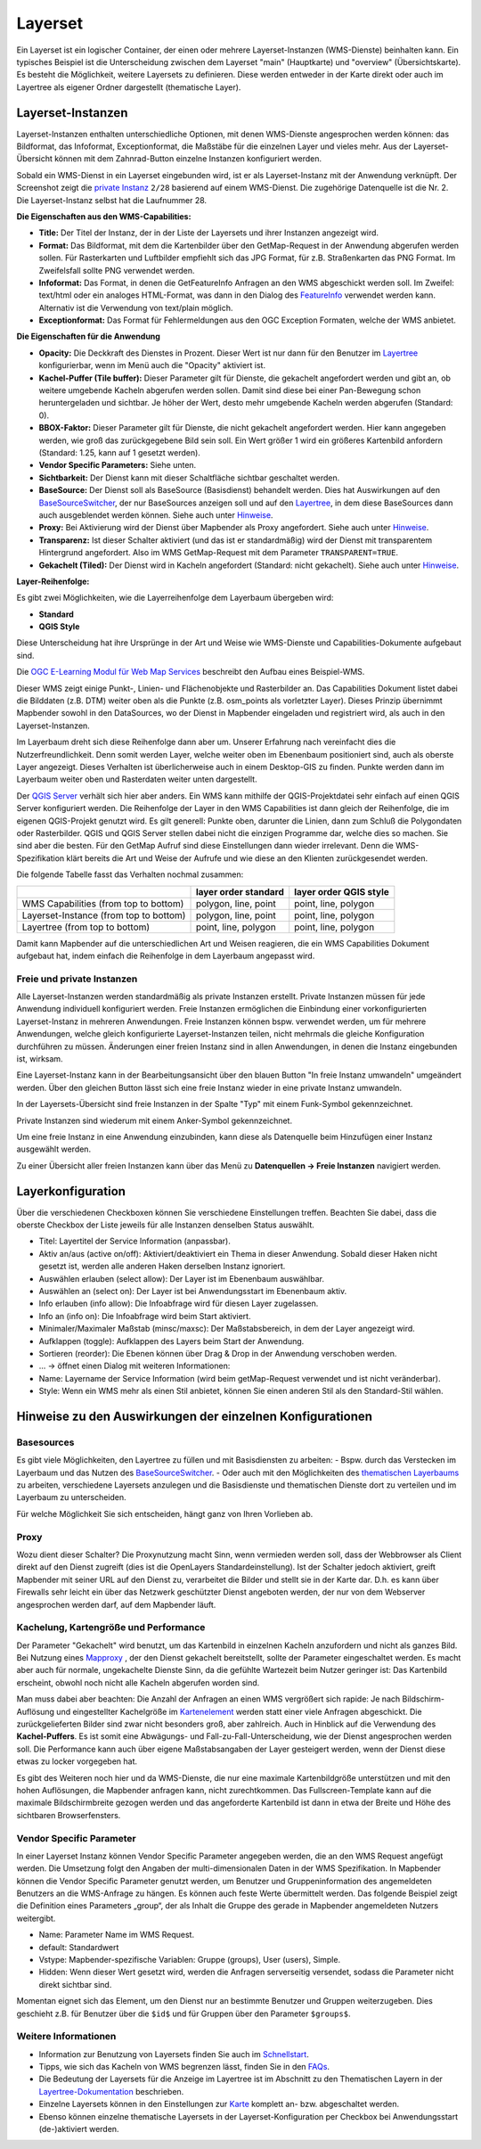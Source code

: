 .. _layerset_de:

Layerset
********

Ein Layerset ist ein logischer Container, der einen oder mehrere Layerset-Instanzen (WMS-Dienste) beinhalten kann. Ein typisches Beispiel ist die Unterscheidung zwischen dem Layerset "main" (Hauptkarte) und "overview" (Übersichtskarte). Es besteht die Möglichkeit, weitere Layersets zu definieren. Diese werden entweder in der Karte direkt oder auch im Layertree als eigener Ordner dargestellt (thematische Layer).

.. image:: ../../../figures/de/layerset/mapbender_service_edit.png


Layerset-Instanzen
==================

Layerset-Instanzen enthalten unterschiedliche Optionen, mit denen WMS-Dienste angesprochen werden können: das Bildformat, das Infoformat, Exceptionformat, die Maßstäbe für die einzelnen Layer und vieles mehr. Aus der Layerset-Übersicht können mit dem Zahnrad-Button einzelne Instanzen konfiguriert werden.

.. image:: ../../../figures/de/layerset/mapbender_wms_application_settings.png

Sobald ein WMS-Dienst in ein Layerset eingebunden wird, ist er als Layerset-Instanz mit der Anwendung verknüpft.
Der Screenshot zeigt die `private Instanz <#freie-und-private-instanzen>`_ ``2/28`` basierend auf einem WMS-Dienst. Die zugehörige Datenquelle ist die Nr. 2. Die Layerset-Instanz selbst hat die Laufnummer 28.

**Die Eigenschaften aus den WMS-Capabilities:**

- **Title:** Der Titel der Instanz, der in der Liste der Layersets und ihrer Instanzen angezeigt wird.

- **Format:** Das Bildformat, mit dem die Kartenbilder über den GetMap-Request in der Anwendung abgerufen werden sollen. Für Rasterkarten und Luftbilder empfiehlt sich das JPG Format, für z.B. Straßenkarten das PNG Format. Im Zweifelsfall sollte PNG verwendet werden.

- **Infoformat:** Das Format, in denen die GetFeatureInfo Anfragen an den WMS abgeschickt werden soll. Im Zweifel: text/html oder ein analoges HTML-Format, was dann in den Dialog des `FeatureInfo <../basic/feature_info>`_ verwendet werden kann. Alternativ ist die Verwendung von text/plain möglich.

- **Exceptionformat:** Das Format für Fehlermeldungen aus den OGC Exception Formaten, welche der WMS anbietet.

**Die Eigenschaften für die Anwendung**

- **Opacity:** Die Deckkraft des Dienstes in Prozent. Dieser Wert ist nur dann für den Benutzer im `Layertree <../basic/layertree>`_ konfigurierbar, wenn im Menü auch die "Opacity" aktiviert ist.

- **Kachel-Puffer (Tile buffer):** Dieser Parameter gilt für Dienste, die gekachelt angefordert werden und gibt an, ob weitere umgebende Kacheln abgerufen werden sollen. Damit sind diese bei einer Pan-Bewegung schon heruntergeladen und sichtbar. Je höher der Wert, desto mehr umgebende Kacheln werden abgerufen (Standard: 0).

- **BBOX-Faktor:** Dieser Parameter gilt für Dienste, die nicht gekachelt angefordert werden. Hier kann angegeben werden, wie groß das zurückgegebene Bild sein soll. Ein Wert größer 1 wird ein größeres Kartenbild anfordern (Standard: 1.25, kann auf 1 gesetzt werden).

- **Vendor Specific Parameters:** Siehe unten.

- **Sichtbarkeit:** Der Dienst kann mit dieser Schaltfläche sichtbar geschaltet werden.

- **BaseSource:** Der Dienst soll als BaseSource (Basisdienst) behandelt werden. Dies hat Auswirkungen auf den `BaseSourceSwitcher <../basic/basesourceswitcher>`_, der nur BaseSources anzeigen soll und auf den `Layertree <../basic/layertree>`_, in dem diese BaseSources dann auch ausgeblendet werden können. Siehe auch unter `Hinweise <hinweise-layersets_>`_.

- **Proxy:** Bei Aktivierung wird der Dienst über Mapbender als Proxy angefordert. Siehe auch unter `Hinweise <hinweise-layersets_>`_.

- **Transparenz:** Ist dieser Schalter aktiviert (und das ist er standardmäßig) wird der Dienst mit transparentem Hintergrund angefordert. Also im WMS GetMap-Request mit dem Parameter ``TRANSPARENT=TRUE``.

- **Gekachelt (Tiled):** Der Dienst wird in Kacheln angefordert (Standard: nicht gekachelt). Siehe auch unter `Hinweise <hinweise-layersets_>`_.


**Layer-Reihenfolge:**

Es gibt zwei Möglichkeiten, wie die Layerreihenfolge dem Layerbaum übergeben wird:

- **Standard**
- **QGIS Style**

Diese Unterscheidung hat ihre Ursprünge in der Art und Weise wie WMS-Dienste und Capabilities-Dokumente aufgebaut sind.

Die `OGC E-Learning Modul für Web Map Services <https://opengeospatial.github.io/e-learning/wms/text/basic-main.html#introduction>`_ beschreibt den Aufbau eines Beispiel-WMS.

Dieser WMS zeigt einige Punkt-, Linien- und Flächenobjekte und Rasterbilder an. Das Capabilities Dokument listet dabei die Bilddaten (z.B. DTM) weiter oben als die Punkte (z.B. osm_points als vorletzter Layer). Dieses Prinzip übernimmt Mapbender sowohl in den DataSources, wo der Dienst in Mapbender eingeladen und registriert wird, als auch in den Layerset-Instanzen.

Im Layerbaum dreht sich diese Reihenfolge dann aber um. Unserer Erfahrung nach vereinfacht dies die Nutzerfreundlichkeit. Denn somit werden Layer, welche weiter oben im Ebenenbaum positioniert sind, auch als oberste Layer angezeigt. Dieses Verhalten ist überlicherweise auch in einem Desktop-GIS zu finden. Punkte werden dann im Layerbaum weiter oben und Rasterdaten weiter unten dargestellt.

Der `QGIS Server <https://www.qgis.org/>`_ verhält sich hier aber anders. Ein WMS kann mithilfe der QGIS-Projektdatei sehr einfach auf einen QGIS Server konfiguriert werden. Die Reihenfolge der Layer in den WMS Capabilities ist dann gleich der Reihenfolge, die im eigenen QGIS-Projekt genutzt wird. Es gilt generell: Punkte oben, darunter die Linien, dann zum Schluß die Polygondaten oder Rasterbilder. QGIS und QGIS Server stellen dabei nicht die einzigen Programme dar, welche dies so machen. Sie sind aber die besten. Für den GetMap Aufruf sind diese Einstellungen dann wieder irrelevant. Denn die WMS-Spezifikation klärt bereits die Art und Weise der Aufrufe und wie diese an den Klienten zurückgesendet werden.

Die folgende Tabelle fasst das Verhalten nochmal zusammen:

+----------------------------------------+----------------------+------------------------+
|                                        | layer order standard | layer order QGIS style |
+========================================+======================+========================+
| WMS Capabilities (from top to bottom)  | polygon, line, point | point, line, polygon   |
+----------------------------------------+----------------------+------------------------+
| Layerset-Instance (from top to bottom) | polygon, line, point | point, line, polygon   |
+----------------------------------------+----------------------+------------------------+
| Layertree  (from top to bottom)        | point, line, polygon | point, line, polygon   |
+----------------------------------------+----------------------+------------------------+

Damit kann Mapbender auf die unterschiedlichen Art und Weisen reagieren, die ein WMS Capabilities Dokument aufgebaut hat, indem einfach die Reihenfolge in dem Layerbaum angepasst wird.


Freie und private Instanzen
---------------------------

Alle Layerset-Instanzen werden standardmäßig als private Instanzen erstellt. Private Instanzen müssen für jede Anwendung individuell konfiguriert werden. Freie Instanzen ermöglichen die Einbindung einer vorkonfigurierten Layerset-Instanz in mehreren Anwendungen. Freie Instanzen können bspw. verwendet werden, um für mehrere Anwendungen, welche gleich konfigurierte Layerset-Instanzen teilen, nicht mehrmals die gleiche Konfiguration durchführen zu müssen. Änderungen einer freien Instanz sind in allen Anwendungen, in denen die Instanz eingebunden ist, wirksam.

Eine Layerset-Instanz kann in der Bearbeitungsansicht über den blauen Button "In freie Instanz umwandeln" umgeändert werden. Über den gleichen Button lässt sich eine freie Instanz wieder in eine private Instanz umwandeln.

.. image:: ../../../figures/de/layerset/convert_to_shared_instance.png

In der Layersets-Übersicht sind freie Instanzen in der Spalte "Typ" mit einem Funk-Symbol gekennzeichnet.

.. image:: ../../../figures/de/layerset/convert_to_bound_instance.png

Private Instanzen sind wiederum mit einem Anker-Symbol gekennzeichnet.

.. image:: ../../../figures/de/layerset/instances_labels.png

Um eine freie Instanz in eine Anwendung einzubinden, kann diese als Datenquelle beim Hinzufügen einer Instanz ausgewählt werden.

.. image:: ../../../figures/de/layerset/incorporate_shared_instance.png

Zu einer Übersicht aller freien Instanzen kann über das Menü zu **Datenquellen -> Freie Instanzen** navigiert werden.

.. image:: ../../../figures/de/layerset/shared_instances_overview.png


.. _layer_konfiguration:

Layerkonfiguration
==================

Über die verschiedenen Checkboxen können Sie verschiedene Einstellungen treffen. Beachten Sie dabei, dass die oberste Checkbox der Liste jeweils für alle Instanzen denselben Status auswählt.

.. image:: ../../../figures/de/layerset/layerset_instance.png

* Titel: Layertitel der Service Information (anpassbar).
* Aktiv an/aus (active on/off): Aktiviert/deaktiviert ein Thema in dieser Anwendung. Sobald dieser Haken nicht gesetzt ist, werden alle anderen Haken derselben Instanz ignoriert.
* Auswählen erlauben (select allow): Der Layer ist im Ebenenbaum auswählbar.
* Auswählen an (select on): Der Layer ist bei Anwendungsstart im Ebenenbaum aktiv.
* Info erlauben (info allow): Die Infoabfrage wird für diesen Layer zugelassen.
* Info an (info on): Die Infoabfrage wird beim Start aktiviert.
* Minimaler/Maximaler Maßstab (minsc/maxsc): Der Maßstabsbereich, in dem der Layer angezeigt wird.
* Aufklappen (toggle): Aufklappen des Layers beim Start der Anwendung.
* Sortieren (reorder): Die Ebenen können über Drag & Drop in der Anwendung verschoben werden.

* ... -> öffnet einen Dialog mit weiteren Informationen:
* Name: Layername der Service Information (wird beim getMap-Request verwendet und ist nicht veränderbar).
* Style: Wenn ein WMS mehr als einen Stil anbietet, können Sie einen anderen Stil als den Standard-Stil wählen.

.. _hinweise-layersets:

Hinweise zu den Auswirkungen der einzelnen Konfigurationen
==========================================================

Basesources
-----------

Es gibt viele Möglichkeiten, den Layertree zu füllen und mit Basisdiensten zu arbeiten:
- Bspw. durch das Verstecken im Layerbaum und das Nutzen des `BaseSourceSwitcher <../basic/basesourceswitcher>`_.
- Oder auch mit den Möglichkeiten des `thematischen Layerbaums <../basic/layertree>`_ zu arbeiten, verschiedene Layersets anzulegen und die Basisdienste und thematischen Dienste dort zu verteilen und im Layerbaum zu unterscheiden.

Für welche Möglichkeit Sie sich entscheiden, hängt ganz von Ihren Vorlieben ab.

Proxy
-----

Wozu dient dieser Schalter? Die Proxynutzung macht Sinn, wenn vermieden werden soll, dass der Webbrowser als Client direkt auf den Dienst zugreift (dies ist die OpenLayers Standardeinstellung). Ist der Schalter jedoch aktiviert, greift Mapbender mit seiner URL auf den Dienst zu, verarbeitet die Bilder und stellt sie in der Karte dar. D.h. es kann über Firewalls sehr leicht ein über das Netzwerk geschützter Dienst angeboten werden, der nur von dem Webserver angesprochen werden darf, auf dem Mapbender läuft.


Kachelung, Kartengröße und Performance
--------------------------------------

Der Parameter "Gekachelt" wird benutzt, um das Kartenbild in einzelnen Kacheln anzufordern und nicht als ganzes Bild. Bei Nutzung eines `Mapproxy <https://mapproxy.de/>`_ , der den Dienst gekachelt bereitstellt, sollte der Parameter eingeschaltet werden. Es macht aber auch für normale, ungekachelte Dienste Sinn, da die gefühlte Wartezeit beim Nutzer geringer ist: Das Kartenbild erscheint, obwohl noch nicht alle Kacheln abgerufen worden sind.

Man muss dabei aber beachten: Die Anzahl der Anfragen an einen WMS vergrößert sich rapide: Je nach Bildschirm-Auflösung und eingestellter Kachelgröße im `Kartenelement <../basic/map>`_ werden statt einer viele Anfragen abgeschickt. Die zurückgelieferten Bilder sind zwar nicht besonders groß, aber zahlreich. Auch in Hinblick auf die Verwendung des **Kachel-Puffers**. Es ist somit eine Abwägungs- und Fall-zu-Fall-Unterscheidung, wie der Dienst angesprochen werden soll. Die Performance kann auch über eigene Maßstabsangaben der Layer gesteigert werden, wenn der Dienst diese etwas zu locker vorgegeben hat.

Es gibt des Weiteren noch hier und da WMS-Dienste, die nur eine maximale Kartenbildgröße unterstützen und mit den hohen Auflösungen, die Mapbender anfragen kann, nicht zurechtkommen. Das Fullscreen-Template kann auf die maximale Bildschirmbreite gezogen werden und das angeforderte Kartenbild ist dann in etwa der Breite und Höhe des sichtbaren Browserfensters.


Vendor Specific Parameter
-------------------------

In einer Layerset Instanz können Vendor Specific Parameter angegeben werden, die an den WMS Request angefügt werden. Die Umsetzung folgt den Angaben der multi-dimensionalen Daten in der WMS Spezifikation.
In Mapbender können die Vendor Specific Parameter genutzt werden, um Benutzer und Gruppeninformation des angemeldeten Benutzers an die WMS-Anfrage zu hängen. Es können auch feste Werte übermittelt werden.
Das folgende Beispiel zeigt die Definition eines Parameters „group“, der als Inhalt die Gruppe des gerade in Mapbender angemeldeten Nutzers weitergibt.

.. image:: ../../../figures/de/layerset/mapbender_vendor_specific_parameter.png

* Name: Parameter Name im WMS Request.
* default: Standardwert
* Vstype: Mapbender-spezifische Variablen: Gruppe (groups), User (users), Simple.
* Hidden: Wenn dieser Wert gesetzt wird, werden die Anfragen serverseitig versendet, sodass die Parameter nicht direkt sichtbar sind.

Momentan eignet sich das Element, um den Dienst nur an bestimmte Benutzer und Gruppen weiterzugeben. Dies geschieht z.B. für Benutzer über die ``$id$`` und für Gruppen über den Parameter ``$groups$``.


Weitere Informationen
---------------------

* Information zur Benutzung von Layersets finden Sie auch im `Schnellstart <../../quickstart#datenquellen-sources-verwenden>`_.

* Tipps, wie sich das Kacheln von WMS begrenzen lässt, finden Sie in den `FAQs <../../faq#performance>`_.

* Die Bedeutung der Layersets für die Anzeige im Layertree ist im Abschnitt zu den Thematischen Layern in der `Layertree-Dokumentation <../basic/layertree#workflow-thematischer-ebenenbaum>`_ beschrieben.

* Einzelne Layersets können in den Einstellungen zur `Karte <../basic/map>`_ komplett an- bzw. abgeschaltet werden.

* Ebenso können einzelne thematische Layersets in der Layerset-Konfiguration per Checkbox bei Anwendungsstart (de-)aktiviert werden.
